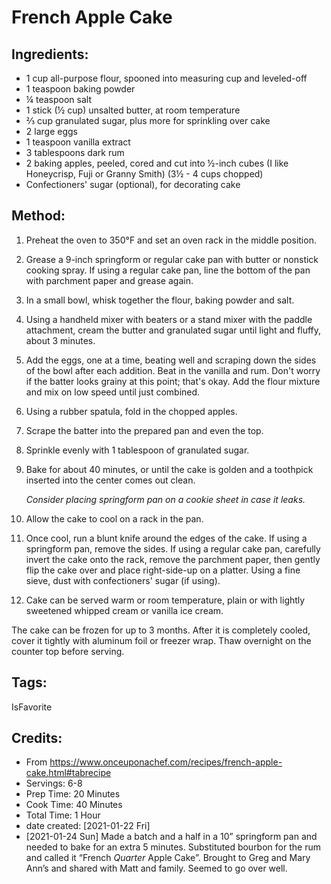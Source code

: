 #+STARTUP: showeverything
* French Apple Cake
** Ingredients:
- 1 cup all-purpose flour, spooned into measuring cup and leveled-off
- 1 teaspoon baking powder
- ¼ teaspoon salt
- 1 stick (½ cup) unsalted butter, at room temperature
- ⅔ cup granulated sugar, plus more for sprinkling over cake
- 2 large eggs
- 1 teaspoon vanilla extract
- 3 tablespoons dark rum
- 2 baking apples, peeled, cored and cut into ½-inch cubes (I like Honeycrisp, Fuji or Granny Smith) (3½ - 4 cups chopped)
- Confectioners' sugar (optional), for decorating cake
** Method:
1. Preheat the oven to 350°F and set an oven rack in the middle position.
2. Grease a 9-inch springform or regular cake pan with butter or nonstick cooking spray. If using a regular cake pan, line the bottom of the pan with parchment paper and grease again.
3. In a small bowl, whisk together the flour, baking powder and salt.
4. Using a handheld mixer with beaters or a stand mixer with the paddle attachment, cream the butter and granulated sugar until light and fluffy, about 3 minutes.
5. Add the eggs, one at a time, beating well and scraping down the sides of the bowl after each addition. Beat in the vanilla and rum. Don't worry if the batter looks grainy at this point; that's okay. Add the flour mixture and mix on low speed until just combined.
6. Using a rubber spatula, fold in the chopped apples.
7. Scrape the batter into the prepared pan and even the top.
8. Sprinkle evenly with 1 tablespoon of granulated sugar.
9. Bake for about 40 minutes, or until the cake is golden and a toothpick inserted into the center comes out clean.
   #+begin_tip
   /Consider placing springform pan on a cookie sheet in case it leaks./
   #+end_tip
10. Allow the cake to cool on a rack in the pan.
11. Once cool, run a blunt knife around the edges of the cake. If using a springform pan, remove the sides. If using a regular cake pan, carefully invert the cake onto the rack, remove the parchment paper, then gently flip the cake over and place right-side-up on a platter. Using a fine sieve, dust with confectioners' sugar (if using).
12. Cake can be served warm or room temperature, plain or with lightly sweetened whipped cream or vanilla ice cream.
#+begin_details Freezer Friendly Instructions :title-color "green"
    The cake can be frozen for up to 3 months. After it is completely cooled, cover it tightly with aluminum foil or freezer wrap. Thaw overnight on the counter top before serving.
#+end_details

** Tags:
IsFavorite
** Credits:
- From https://www.onceuponachef.com/recipes/french-apple-cake.html#tabrecipe
- Servings: 6-8
- Prep Time: 20 Minutes
- Cook Time: 40 Minutes
- Total Time: 1 Hour
- date created: [2021-01-22 Fri]
- [2021-01-24 Sun] Made a batch and a half in a 10” springform pan and needed to bake for an extra 5 minutes. Substituted bourbon for the rum and called it “French /Quarter/ Apple Cake”.  Brought to Greg and Mary Ann’s and shared with Matt and family. Seemed to go over well.
